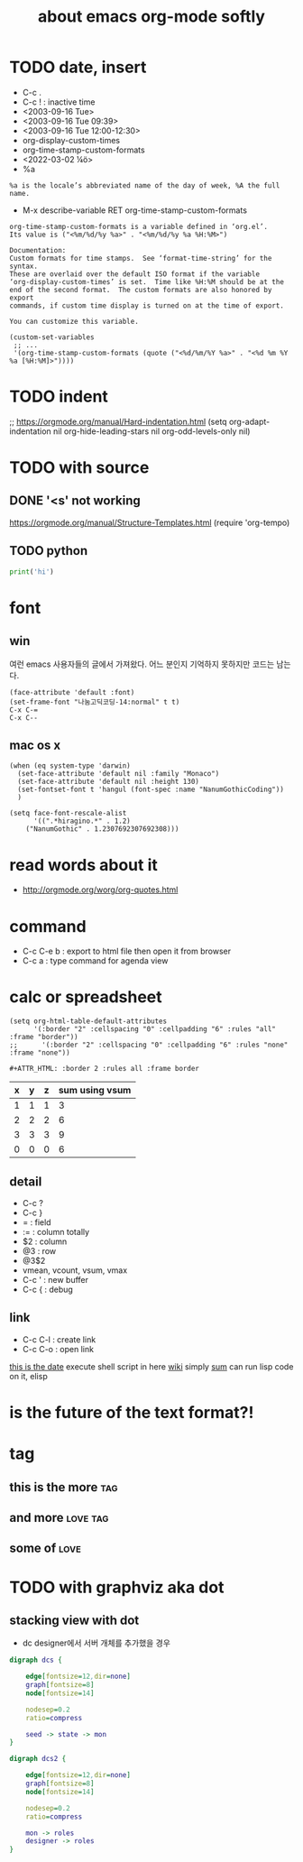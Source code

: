 #+TITLE: about emacs org-mode softly

* TODO date, insert

- C-c .
- C-c ! : inactive time
- <2003-09-16 Tue>
- <2003-09-16 Tue 09:39>
- <2003-09-16 Tue 12:00-12:30>
- org-display-custom-times
- org-time-stamp-custom-formats
- <2022-03-02 ¼ö> 
- %a

#+BEGIN_SRC 
%a is the locale’s abbreviated name of the day of week, %A the full name.
#+END_SRC

- M-x describe-variable RET org-time-stamp-custom-formats

#+BEGIN_SRC 
org-time-stamp-custom-formats is a variable defined in ‘org.el’.
Its value is ("<%m/%d/%y %a>" . "<%m/%d/%y %a %H:%M>")

Documentation:
Custom formats for time stamps.  See ‘format-time-string’ for the syntax.
These are overlaid over the default ISO format if the variable
‘org-display-custom-times’ is set.  Time like %H:%M should be at the
end of the second format.  The custom formats are also honored by export
commands, if custom time display is turned on at the time of export.

You can customize this variable.
#+END_SRC

#+BEGIN_SRC 
(custom-set-variables
 ;; ...
 '(org-time-stamp-custom-formats (quote ("<%d/%m/%Y %a>" . "<%d %m %Y  %a [%H:%M]>"))))
#+END_SRC

* TODO indent

;; https://orgmode.org/manual/Hard-indentation.html
(setq org-adapt-indentation nil
      org-hide-leading-stars nil
      org-odd-levels-only nil)

* TODO with source

** DONE '<s' not working

https://orgmode.org/manual/Structure-Templates.html
(require 'org-tempo)

** TODO python

#+BEGIN_SRC python
print('hi')

#+END_SRC

* font

** win

여런 emacs 사용자들의 글에서 가져왔다. 어느 분인지 기억하지 못하지만 코드는 남는다.

#+BEGIN_SRC 
(face-attribute 'default :font)
(set-frame-font "나눔고딕코딩-14:normal" t t)
C-x C-=
C-x C--
#+END_SRC

** mac os x

#+BEGIN_SRC 
(when (eq system-type 'darwin)
  (set-face-attribute 'default nil :family "Monaco")
  (set-face-attribute 'default nil :height 130)
  (set-fontset-font t 'hangul (font-spec :name "NanumGothicCoding"))
  )

(setq face-font-rescale-alist
      '((".*hiragino.*" . 1.2)
	("NanumGothic" . 1.2307692307692308)))
#+END_SRC

* read words about it

- http://orgmode.org/worg/org-quotes.html

* command

- C-c C-e b : export to html file then open it from browser
- C-c a : type command for agenda view

* calc or spreadsheet

#+BEGIN_SRC 
(setq org-html-table-default-attributes
      '(:border "2" :cellspacing "0" :cellpadding "6" :rules "all" :frame "border"))
;;      '(:border "2" :cellspacing "0" :cellpadding "6" :rules "none" :frame "none"))
#+END_SRC

#+BEGIN_SRC 
,#+ATTR_HTML: :border 2 :rules all :frame border
#+END_SRC

| x | y | z | sum using vsum |
|---+---+---+----------------|
| 1 | 1 | 1 |              3 |
| 2 | 2 | 2 |              6 |
| 3 | 3 | 3 |              9 |
|---+---+---+----------------|
| 0 | 0 | 0 |              6 |
#+TBLFM: $4=vsum($1..$3)::@5$4=vsum(@2$2..@4$2)

** detail

- C-c ?
- C-c }
- = : field
- := : column totally 
- $2 : column
- @3 : row
- @3$2
- vmean, vcount, vsum, vmax
- C-c ' : new buffer
- C-c { : debug

** link

- C-c C-l : create link
- C-c C-o : open link

[[shell:ls%20-ltr%20|%20grep%20foo][this is the date]]  execute shell script in here
[[file:wiki.org][wiki]] simply
[[elisp:(princ%20(%2B%203%203))][sum]] can run lisp code on it, elisp

* is the future of the text format?!

* tag

** this is the more							:tag:
** and more							   :love:tag:
** some of							       :love:
* TODO with graphviz aka dot

** stacking view with dot

- dc designer에서 서버 개체를 추가했을 경우

#+BEGIN_SRC dot :file dcs.png :cmdline -Kdot -Tpng
digraph dcs {

	edge[fontsize=12,dir=none]
	graph[fontsize=8]
	node[fontsize=14]

	nodesep=0.2
	ratio=compress

	seed -> state -> mon
}
#+END_SRC

#+RESULTS:
[[file:dcs.png]]



#+BEGIN_SRC dot :file dcs2.png :cmdline -Kdot -Tpng
digraph dcs2 {

	edge[fontsize=12,dir=none]
	graph[fontsize=8]
	node[fontsize=14]

	nodesep=0.2
	ratio=compress

	mon -> roles
	designer -> roles
}
#+END_SRC


